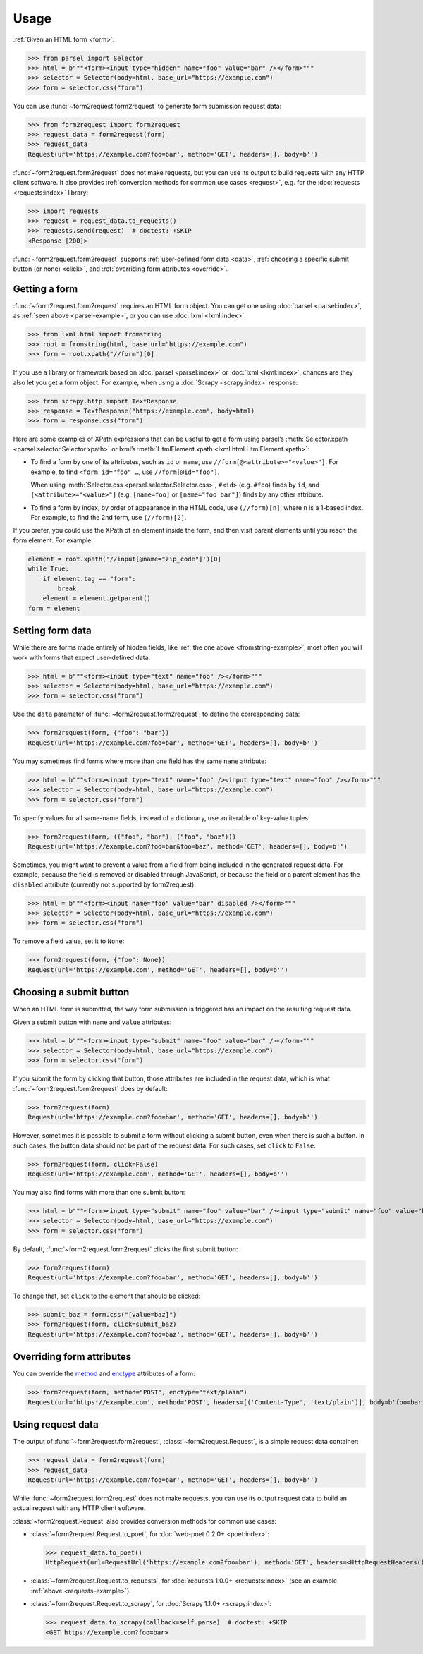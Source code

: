 =====
Usage
=====

:ref:`Given an HTML form <form>`:

.. _parsel-example:

>>> from parsel import Selector
>>> html = b"""<form><input type="hidden" name="foo" value="bar" /></form>"""
>>> selector = Selector(body=html, base_url="https://example.com")
>>> form = selector.css("form")

You can use :func:`~form2request.form2request` to generate form submission
request data:

>>> from form2request import form2request
>>> request_data = form2request(form)
>>> request_data
Request(url='https://example.com?foo=bar', method='GET', headers=[], body=b'')

:func:`~form2request.form2request` does not make requests, but you can use its
output to build requests with any HTTP client software. It also provides
:ref:`conversion methods for common use cases <request>`, e.g. for the
:doc:`requests <requests:index>` library:

.. _requests-example:

>>> import requests
>>> request = request_data.to_requests()
>>> requests.send(request)  # doctest: +SKIP
<Response [200]>

:func:`~form2request.form2request` supports :ref:`user-defined form data
<data>`, :ref:`choosing a specific submit button (or none) <click>`, and
:ref:`overriding form attributes <override>`.


.. _form:

Getting a form
==============

:func:`~form2request.form2request` requires an HTML form object. You can get
one using :doc:`parsel <parsel:index>`, as :ref:`seen above <parsel-example>`,
or you can use :doc:`lxml <lxml:index>`:

.. _fromstring-example:

>>> from lxml.html import fromstring
>>> root = fromstring(html, base_url="https://example.com")
>>> form = root.xpath("//form")[0]

If you use a library or framework based on :doc:`parsel <parsel:index>` or
:doc:`lxml <lxml:index>`, chances are they also let you get a form object. For
example, when using a :doc:`Scrapy <scrapy:index>` response:

>>> from scrapy.http import TextResponse
>>> response = TextResponse("https://example.com", body=html)
>>> form = response.css("form")

Here are some examples of XPath expressions that can be useful to get a form
using parsel’s :meth:`Selector.xpath <parsel.selector.Selector.xpath>` or
lxml’s :meth:`HtmlElement.xpath <lxml.html.HtmlElement.xpath>`:

-   To find a form by one of its attributes, such as ``id`` or ``name``, use
    ``//form[@<attribute>="<value>"]``. For example, to find ``<form id="foo"
    …``, use ``//form[@id="foo"]``.

    When using :meth:`Selector.css <parsel.selector.Selector.css>`, ``#<id>``
    (e.g. ``#foo``) finds by ``id``, and ``[<attribute>="<value>"]`` (e.g.
    ``[name=foo]`` or ``[name="foo bar"]``) finds by any other attribute.

-   To find a form by index, by order of appearance in the HTML code, use
    ``(//form)[n]``, where ``n`` is a 1-based index. For example, to find the
    2nd form, use ``(//form)[2]``.

If you prefer, you could use the XPath of an element inside the form, and then
visit parent elements until you reach the form element. For example:

.. code-block:: python

    element = root.xpath('//input[@name="zip_code"]')[0]
    while True:
        if element.tag == "form":
            break
        element = element.getparent()
    form = element


.. _data:

Setting form data
=================

While there are forms made entirely of hidden fields, like :ref:`the one above
<fromstring-example>`, most often you will work with forms that expect
user-defined data:

>>> html = b"""<form><input type="text" name="foo" /></form>"""
>>> selector = Selector(body=html, base_url="https://example.com")
>>> form = selector.css("form")

Use the ``data`` parameter of :func:`~form2request.form2request`,  to define
the corresponding data:

>>> form2request(form, {"foo": "bar"})
Request(url='https://example.com?foo=bar', method='GET', headers=[], body=b'')

You may sometimes find forms where more than one field has the same ``name``
attribute:

>>> html = b"""<form><input type="text" name="foo" /><input type="text" name="foo" /></form>"""
>>> selector = Selector(body=html, base_url="https://example.com")
>>> form = selector.css("form")

To specify values for all same-name fields, instead of a dictionary, use an
iterable of key-value tuples:

>>> form2request(form, (("foo", "bar"), ("foo", "baz")))
Request(url='https://example.com?foo=bar&foo=baz', method='GET', headers=[], body=b'')

.. _remove-data:

Sometimes, you might want to prevent a value from a field from being included
in the generated request data. For example, because the field is removed or
disabled through JavaScript, or because the field or a parent element has the
``disabled`` attribute (currently not supported by form2request):

>>> html = b"""<form><input name="foo" value="bar" disabled /></form>"""
>>> selector = Selector(body=html, base_url="https://example.com")
>>> form = selector.css("form")

To remove a field value, set it to ``None``:

>>> form2request(form, {"foo": None})
Request(url='https://example.com', method='GET', headers=[], body=b'')


.. _click:

Choosing a submit button
========================

When an HTML form is submitted, the way form submission is triggered has an
impact on the resulting request data.

Given a submit button with ``name`` and ``value`` attributes:

>>> html = b"""<form><input type="submit" name="foo" value="bar" /></form>"""
>>> selector = Selector(body=html, base_url="https://example.com")
>>> form = selector.css("form")

If you submit the form by clicking that button, those attributes are included
in the request data, which is what :func:`~form2request.form2request` does
by default:

>>> form2request(form)
Request(url='https://example.com?foo=bar', method='GET', headers=[], body=b'')

However, sometimes it is possible to submit a form without clicking a submit
button, even when there is such a button. In such cases, the button data should
not be part of the request data. For such cases, set ``click`` to ``False``:

>>> form2request(form, click=False)
Request(url='https://example.com', method='GET', headers=[], body=b'')

You may also find forms with more than one submit button:

>>> html = b"""<form><input type="submit" name="foo" value="bar" /><input type="submit" name="foo" value="baz" /></form>"""
>>> selector = Selector(body=html, base_url="https://example.com")
>>> form = selector.css("form")

By default, :func:`~form2request.form2request` clicks the first submit button:

>>> form2request(form)
Request(url='https://example.com?foo=bar', method='GET', headers=[], body=b'')

To change that, set ``click`` to the element that should be clicked:

>>> submit_baz = form.css("[value=baz]")
>>> form2request(form, click=submit_baz)
Request(url='https://example.com?foo=baz', method='GET', headers=[], body=b'')


.. _override:

Overriding form attributes
==========================

You can override the method_ and enctype_ attributes of a form:

.. _enctype: https://developer.mozilla.org/en-US/docs/Web/HTML/Element/form#enctype
.. _method: https://developer.mozilla.org/en-US/docs/Web/HTML/Element/form#method

>>> form2request(form, method="POST", enctype="text/plain")
Request(url='https://example.com', method='POST', headers=[('Content-Type', 'text/plain')], body=b'foo=bar')


.. _request:

Using request data
==================

The output of :func:`~form2request.form2request`,
:class:`~form2request.Request`, is a simple request data container:

>>> request_data = form2request(form)
>>> request_data
Request(url='https://example.com?foo=bar', method='GET', headers=[], body=b'')

While :func:`~form2request.form2request` does not make requests, you can use
its output request data to build an actual request with any HTTP client
software.

:class:`~form2request.Request` also provides conversion methods for common use
cases:

-   :class:`~form2request.Request.to_poet`, for :doc:`web-poet 0.2.0+
    <poet:index>`:

    >>> request_data.to_poet()
    HttpRequest(url=RequestUrl('https://example.com?foo=bar'), method='GET', headers=<HttpRequestHeaders()>, body=b'')

-   :class:`~form2request.Request.to_requests`, for :doc:`requests 1.0.0+
    <requests:index>` (see an example :ref:`above <requests-example>`).

-   :class:`~form2request.Request.to_scrapy`, for :doc:`Scrapy 1.1.0+
    <scrapy:index>`:

    >>> request_data.to_scrapy(callback=self.parse)  # doctest: +SKIP
    <GET https://example.com?foo=bar>
